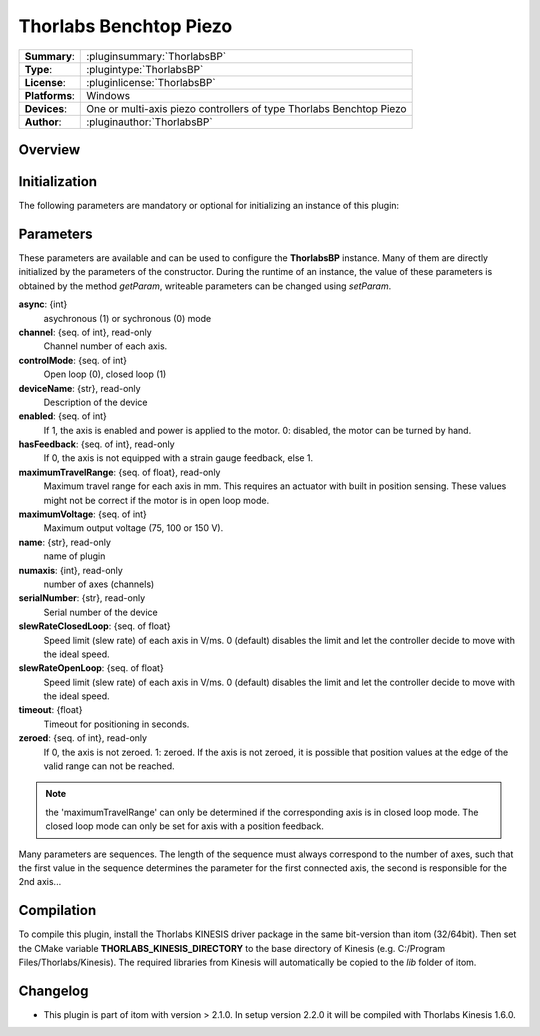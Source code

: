 =========================
 Thorlabs Benchtop Piezo
=========================

=============== ========================================================================================================
**Summary**:    :pluginsummary:`ThorlabsBP`
**Type**:       :plugintype:`ThorlabsBP`
**License**:    :pluginlicense:`ThorlabsBP`
**Platforms**:  Windows
**Devices**:    One or multi-axis piezo controllers of type Thorlabs Benchtop Piezo
**Author**:     :pluginauthor:`ThorlabsBP`
=============== ========================================================================================================
 
Overview
========

.. pluginsummaryextended::
    :plugin: ThorlabsBP

Initialization
==============
  
The following parameters are mandatory or optional for initializing an instance of this plugin:
    
    .. plugininitparams::
        :plugin: ThorlabsBP

Parameters
===========

These parameters are available and can be used to configure the **ThorlabsBP** instance. Many of them are directly initialized by the
parameters of the constructor. During the runtime of an instance, the value of these parameters is obtained by the method *getParam*, writeable
parameters can be changed using *setParam*.

**async**: {int}
    asychronous (1) or sychronous (0) mode
**channel**: {seq. of int}, read-only
    Channel number of each axis.
**controlMode**: {seq. of int}
    Open loop (0), closed loop (1)
**deviceName**: {str}, read-only
    Description of the device
**enabled**: {seq. of int}
    If 1, the axis is enabled and power is applied to the motor. 0: disabled, the motor can be turned by hand.
**hasFeedback**: {seq. of int}, read-only
    If 0, the axis is not equipped with a strain gauge feedback, else 1.
**maximumTravelRange**: {seq. of float}, read-only
    Maximum travel range for each axis in mm. This requires an actuator with built in position sensing. These values might not be correct if the motor is in open loop mode.
**maximumVoltage**: {seq. of int}
    Maximum output voltage (75, 100 or 150 V).
**name**: {str}, read-only
    name of plugin
**numaxis**: {int}, read-only
    number of axes (channels)
**serialNumber**: {str}, read-only
    Serial number of the device
**slewRateClosedLoop**: {seq. of float}
    Speed limit (slew rate) of each axis in V/ms. 0 (default) disables the limit and let the controller decide to move with the ideal speed.
**slewRateOpenLoop**: {seq. of float}
    Speed limit (slew rate) of each axis in V/ms. 0 (default) disables the limit and let the controller decide to move with the ideal speed.
**timeout**: {float}
    Timeout for positioning in seconds.
**zeroed**: {seq. of int}, read-only
    If 0, the axis is not zeroed. 1: zeroed. If the axis is not zeroed, it is possible that position values at the edge of the valid range can not be reached.
    
.. note::
    
    the 'maximumTravelRange' can only be determined if the corresponding axis is in closed loop mode. The closed loop mode can only be set for axis with
    a position feedback.
    
Many parameters are sequences. The length of the sequence must always correspond to the number of axes, such that the first value in the sequence determines
the parameter for the first connected axis, the second is responsible for the 2nd axis...

Compilation
===========

To compile this plugin, install the Thorlabs KINESIS driver package in the same bit-version than itom (32/64bit).
Then set the CMake variable **THORLABS_KINESIS_DIRECTORY** to the base directory of Kinesis (e.g. C:/Program Files/Thorlabs/Kinesis).
The required libraries from Kinesis will automatically be copied to the *lib* folder of itom.

Changelog
==========

* This plugin is part of itom with version > 2.1.0. In setup version 2.2.0 it will be compiled with Thorlabs Kinesis 1.6.0.

